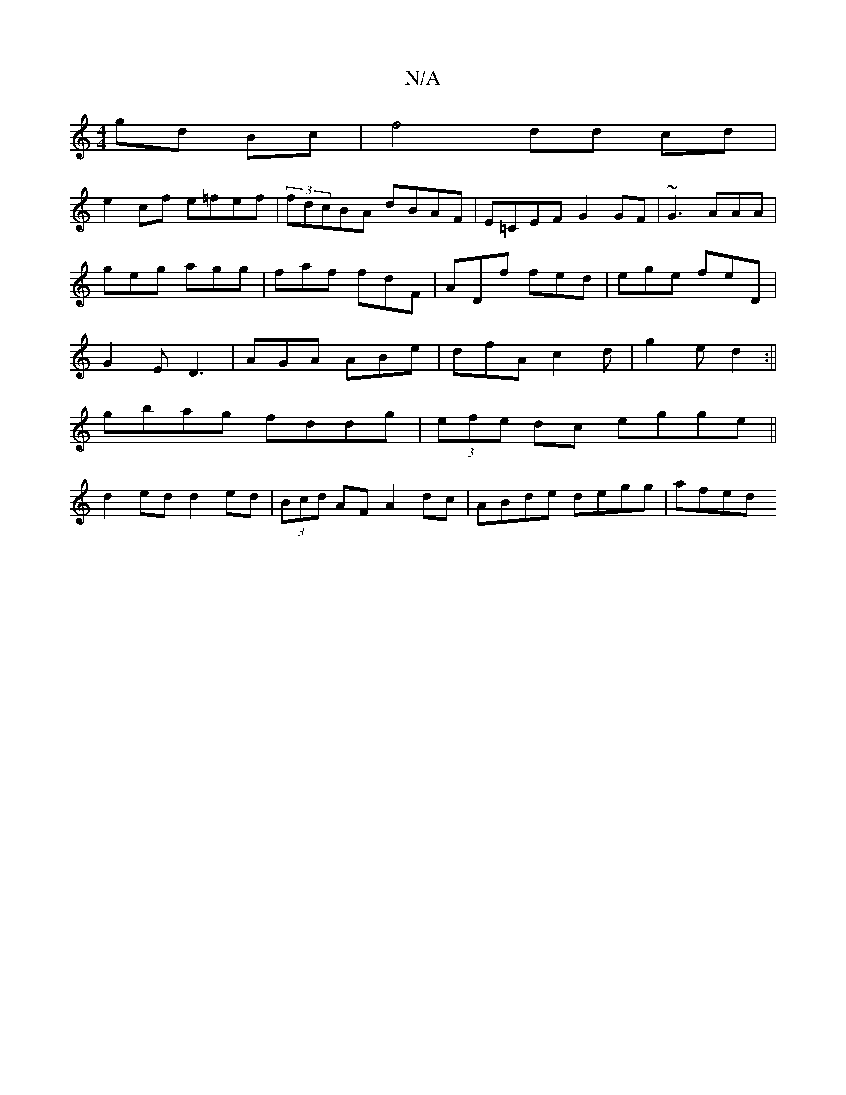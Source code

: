 X:1
T:N/A
M:4/4
R:N/A
K:Cmajor
gd Bc | f4 dd cd|
e2cf e=fef|(3fdcBA dBAF|E=CEF G2GF|~G3 AAA|
geg agg|faf fdF|ADf fed|ege feD|
G2 E D3|AGA ABe|dfA c2d|g2e d2:||
gbag fddg| (3efe dc egge||
d2ed d2 ed|(3Bcd AF A2dc | ABde degg | afed 